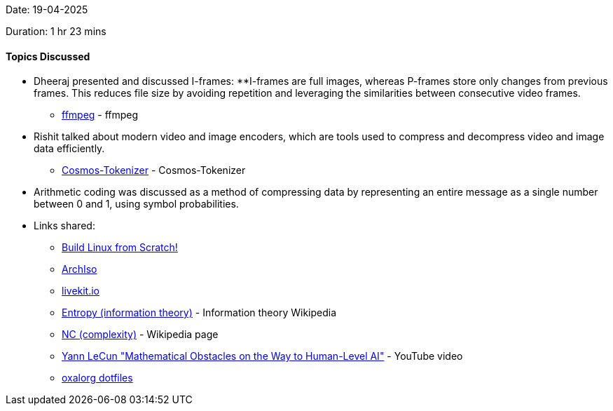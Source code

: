 Date: 19-04-2025

Duration: 1 hr 23 mins

==== Topics Discussed

* Dheeraj presented and discussed I-frames:
    **I-frames are full images, whereas P-frames store only changes from previous frames. This reduces file size by avoiding repetition and leveraging the similarities between consecutive video frames.
    ** link:http://dranger.com/ffmpeg[ffmpeg^] - ffmpeg 
* Rishit talked about modern video and image encoders, which are tools used to compress and decompress video and image data efficiently.
    ** link:https://github.com/NVIDIA/Cosmos-Tokenizer[Cosmos-Tokenizer^] - Cosmos-Tokenizer
* Arithmetic coding was discussed as a method of compressing data by representing an entire message as a single number between 0 and 1, using symbol probabilities.
* Links shared:
    ** link:https://www.linuxfromscratch.org[Build Linux from Scratch!^] 
    ** link:https://wiki.archlinux.org/title/Archiso[ArchIso^] 
    ** link:https://livekit.io/[livekit.io^] 
    ** link:https://en.wikipedia.org/wiki/Entropy_%28information_theory%29[Entropy (information theory)^] - Information theory Wikipedia
    ** link:https://en.wikipedia.org/wiki/NC_(complexity)[NC (complexity)^] - Wikipedia page
    ** link:https://www.youtube.com/watch?v=ETZfkkv6V7Y[Yann LeCun "Mathematical Obstacles on the Way to Human-Level AI"^] - YouTube video
    ** link:https://github.com/oxalorg/dotfiles[oxalorg dotfiles^]